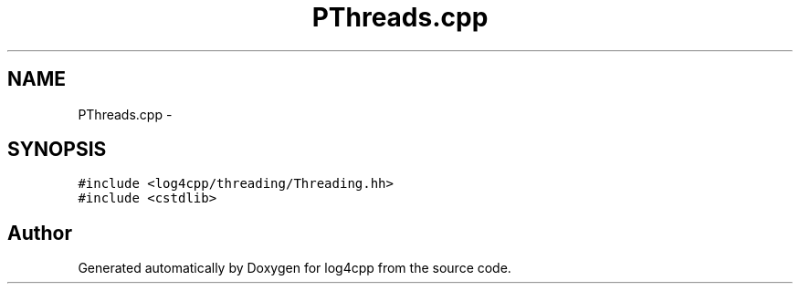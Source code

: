 .TH "PThreads.cpp" 3 "1 Nov 2017" "Version 1.1" "log4cpp" \" -*- nroff -*-
.ad l
.nh
.SH NAME
PThreads.cpp \- 
.SH SYNOPSIS
.br
.PP
\fC#include <log4cpp/threading/Threading.hh>\fP
.br
\fC#include <cstdlib>\fP
.br

.SH "Author"
.PP 
Generated automatically by Doxygen for log4cpp from the source code.
